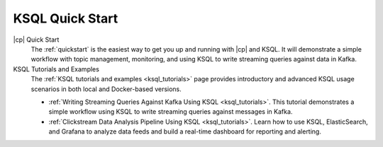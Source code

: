 .. _ksql_quickstart:

KSQL Quick Start
================


|cp| Quick Start
    The :ref:`quickstart` is the easiest way to get you up and running with |cp| and KSQL. It will demonstrate a simple
    workflow with topic management, monitoring, and using KSQL to write streaming queries against data in Kafka.

KSQL Tutorials and Examples
    The :ref:`KSQL tutorials and examples <ksql_tutorials>` page provides introductory and advanced KSQL usage scenarios
    in both local and Docker-based versions.

    - :ref:`Writing Streaming Queries Against Kafka Using KSQL <ksql_tutorials>`. This tutorial demonstrates
      a simple workflow using KSQL to write streaming queries against messages in Kafka.
    - :ref:`Clickstream Data Analysis Pipeline Using KSQL <ksql_tutorials>`. Learn how to use KSQL,
      ElasticSearch, and Grafana to analyze data feeds and build a real-time dashboard for reporting and alerting.



